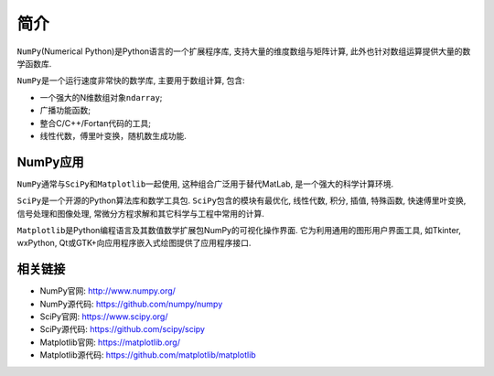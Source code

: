 简介
====

``NumPy``\ (Numerical Python)是Python语言的一个扩展程序库, 支持大量的维度数组与矩阵计算, 此外也针对数组运算提供大量的数学函数库.

``NumPy``\ 是一个运行速度非常快的数学库, 主要用于数组计算, 包含:

-  一个强大的N维数组对象\ ``ndarray``;
-  广播功能函数;
-  整合C/C++/Fortan代码的工具;
-  线性代数，傅里叶变换，随机数生成功能.


NumPy应用
---------

``NumPy``\ 通常与\ ``SciPy``\ 和\ ``Matplotlib``\ 一起使用, 这种组合广泛用于替代MatLab, 是一个强大的科学计算环境.

``SciPy``\ 是一个开源的Python算法库和数学工具包.
``SciPy``\ 包含的模块有最优化, 线性代数, 积分, 插值, 特殊函数, 快速傅里叶变换, 信号处理和图像处理, 常微分方程求解和其它科学与工程中常用的计算.

``Matplotlib``\ 是Python编程语言及其数值数学扩展包NumPy的可视化操作界面. 
它为利用通用的图形用户界面工具, 如Tkinter, wxPython, Qt或GTK+向应用程序嵌入式绘图提供了应用程序接口.


相关链接
--------

-  NumPy官网: http://www.numpy.org/
-  NumPy源代码: https://github.com/numpy/numpy

-  SciPy官网: https://www.scipy.org/
-  SciPy源代码: https://github.com/scipy/scipy

-  Matplotlib官网: https://matplotlib.org/
-  Matplotlib源代码: https://github.com/matplotlib/matplotlib

